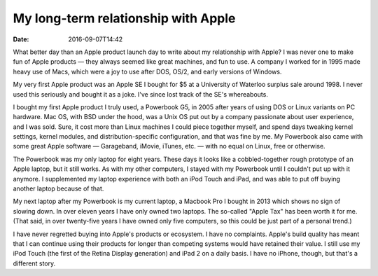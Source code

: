My long-term relationship with Apple
====================================

:date: 2016-09-07T14:42

What better day than an Apple product launch day to write about my relationship
with Apple? I was never one to make fun of Apple products — they always seemed
like great machines, and fun to use. A company I worked for in 1995 made heavy
use of Macs, which were a joy to use after DOS, OS/2, and early versions of
Windows.

My very first Apple product was an Apple SE I bought for $5 at a University of
Waterloo surplus sale around 1998. I never used this seriously and bought it as
a joke. I've since lost track of the SE's whereabouts.

I bought my first Apple product I truly used, a Powerbook G5, in 2005 after
years of using DOS or Linux variants on PC hardware. Mac OS, with BSD under the
hood, was a Unix OS put out by a company passionate about user experience, and
I was sold. Sure, it cost more than Linux machines I could piece together
myself, and spend days tweaking kernel settings, kernel modules, and
distribution-specific configuration, and that was fine by me. My Powerbook also
came with some great Apple software — Garageband, iMovie, iTunes, etc. — with no
equal on Linux, free or otherwise.

The Powerbook was my only laptop for eight years. These days it looks like a
cobbled-together rough prototype of an Apple laptop, but it still works. As
with my other computers, I stayed with my Powerbook until I couldn't put up
with it anymore. I supplemented my laptop experience with both an iPod Touch
and iPad, and was able to put off buying another laptop because of that.

My next laptop after my Powerbook is my current laptop, a Macbook Pro I bought
in 2013 which shows no sign of slowing down. In over eleven years I have only
owned two laptops. The so-called "Apple Tax" has been worth it for me. (That
said, in over twenty-five years I have owned only five computers, so this could
be just part of a personal trend.)

I have never regretted buying into Apple's products or ecosystem. I have no
complaints. Apple's build quality has meant that I can continue using their
products for longer than competing systems would have retained their value. I
still use my iPod Touch (the first of the Retina Display generation) and iPad 2
on a daily basis. I have no iPhone, though, but that's a different story.

